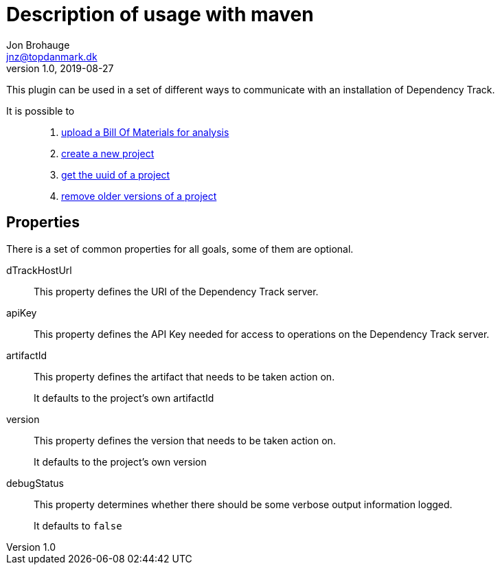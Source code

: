 = Description of usage with maven
Jon Brohauge <jnz@topdanmark.dk>
v1.0, 2019-08-27

This plugin can be used in a set of different ways to communicate with an installation of Dependency Track.

It is possible to::
  . link:usage/maven-uploadbom.adoc[upload a Bill Of Materials for analysis]
  . link:usage/maven-createproject.adoc[create a new project]
  . link:usage/maven-getuuid.adoc[get the uuid of a project]
  . link:usage/maven-removeprojects.adoc[remove older versions of a project]

== Properties

There is a set of common properties for all goals, some of them are optional.

dTrackHostUrl:: This property defines the URI of the Dependency Track server.
apiKey:: This property defines the API Key needed for access to operations on the Dependency Track server.
artifactId:: This property defines the artifact that needs to be taken action on.
+
It defaults to the project's own artifactId
+
version:: This property defines the version that needs to be taken action on.
+
It defaults to the project's own version
+
debugStatus:: This property determines whether there should be some verbose output information logged.
+
It defaults to `false`
